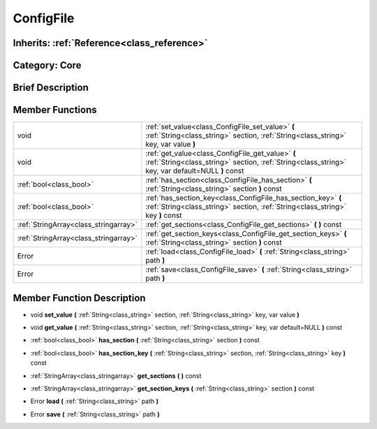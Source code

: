 .. _class_ConfigFile:

ConfigFile
==========

Inherits: :ref:`Reference<class_reference>`
-------------------------------------------

Category: Core
--------------

Brief Description
-----------------



Member Functions
----------------

+----------------------------------------+---------------------------------------------------------------------------------------------------------------------------------------------------------+
| void                                   | :ref:`set_value<class_ConfigFile_set_value>`  **(** :ref:`String<class_string>` section, :ref:`String<class_string>` key, var value  **)**              |
+----------------------------------------+---------------------------------------------------------------------------------------------------------------------------------------------------------+
| void                                   | :ref:`get_value<class_ConfigFile_get_value>`  **(** :ref:`String<class_string>` section, :ref:`String<class_string>` key, var default=NULL  **)** const |
+----------------------------------------+---------------------------------------------------------------------------------------------------------------------------------------------------------+
| :ref:`bool<class_bool>`                | :ref:`has_section<class_ConfigFile_has_section>`  **(** :ref:`String<class_string>` section  **)** const                                                |
+----------------------------------------+---------------------------------------------------------------------------------------------------------------------------------------------------------+
| :ref:`bool<class_bool>`                | :ref:`has_section_key<class_ConfigFile_has_section_key>`  **(** :ref:`String<class_string>` section, :ref:`String<class_string>` key  **)** const       |
+----------------------------------------+---------------------------------------------------------------------------------------------------------------------------------------------------------+
| :ref:`StringArray<class_stringarray>`  | :ref:`get_sections<class_ConfigFile_get_sections>`  **(** **)** const                                                                                   |
+----------------------------------------+---------------------------------------------------------------------------------------------------------------------------------------------------------+
| :ref:`StringArray<class_stringarray>`  | :ref:`get_section_keys<class_ConfigFile_get_section_keys>`  **(** :ref:`String<class_string>` section  **)** const                                      |
+----------------------------------------+---------------------------------------------------------------------------------------------------------------------------------------------------------+
| Error                                  | :ref:`load<class_ConfigFile_load>`  **(** :ref:`String<class_string>` path  **)**                                                                       |
+----------------------------------------+---------------------------------------------------------------------------------------------------------------------------------------------------------+
| Error                                  | :ref:`save<class_ConfigFile_save>`  **(** :ref:`String<class_string>` path  **)**                                                                       |
+----------------------------------------+---------------------------------------------------------------------------------------------------------------------------------------------------------+

Member Function Description
---------------------------

.. _class_ConfigFile_set_value:

- void  **set_value**  **(** :ref:`String<class_string>` section, :ref:`String<class_string>` key, var value  **)**

.. _class_ConfigFile_get_value:

- void  **get_value**  **(** :ref:`String<class_string>` section, :ref:`String<class_string>` key, var default=NULL  **)** const

.. _class_ConfigFile_has_section:

- :ref:`bool<class_bool>`  **has_section**  **(** :ref:`String<class_string>` section  **)** const

.. _class_ConfigFile_has_section_key:

- :ref:`bool<class_bool>`  **has_section_key**  **(** :ref:`String<class_string>` section, :ref:`String<class_string>` key  **)** const

.. _class_ConfigFile_get_sections:

- :ref:`StringArray<class_stringarray>`  **get_sections**  **(** **)** const

.. _class_ConfigFile_get_section_keys:

- :ref:`StringArray<class_stringarray>`  **get_section_keys**  **(** :ref:`String<class_string>` section  **)** const

.. _class_ConfigFile_load:

- Error  **load**  **(** :ref:`String<class_string>` path  **)**

.. _class_ConfigFile_save:

- Error  **save**  **(** :ref:`String<class_string>` path  **)**


